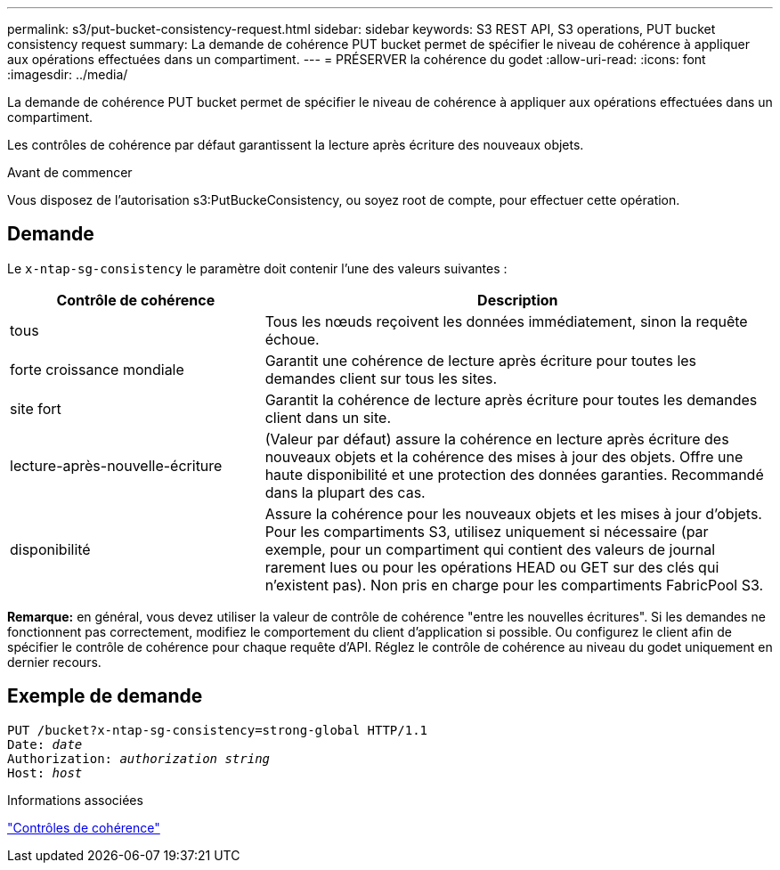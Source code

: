 ---
permalink: s3/put-bucket-consistency-request.html 
sidebar: sidebar 
keywords: S3 REST API, S3 operations, PUT bucket consistency request 
summary: La demande de cohérence PUT bucket permet de spécifier le niveau de cohérence à appliquer aux opérations effectuées dans un compartiment. 
---
= PRÉSERVER la cohérence du godet
:allow-uri-read: 
:icons: font
:imagesdir: ../media/


[role="lead"]
La demande de cohérence PUT bucket permet de spécifier le niveau de cohérence à appliquer aux opérations effectuées dans un compartiment.

Les contrôles de cohérence par défaut garantissent la lecture après écriture des nouveaux objets.

.Avant de commencer
Vous disposez de l'autorisation s3:PutBuckeConsistency, ou soyez root de compte, pour effectuer cette opération.



== Demande

Le `x-ntap-sg-consistency` le paramètre doit contenir l'une des valeurs suivantes :

[cols="1a,2a"]
|===
| Contrôle de cohérence | Description 


 a| 
tous
 a| 
Tous les nœuds reçoivent les données immédiatement, sinon la requête échoue.



 a| 
forte croissance mondiale
 a| 
Garantit une cohérence de lecture après écriture pour toutes les demandes client sur tous les sites.



 a| 
site fort
 a| 
Garantit la cohérence de lecture après écriture pour toutes les demandes client dans un site.



 a| 
lecture-après-nouvelle-écriture
 a| 
(Valeur par défaut) assure la cohérence en lecture après écriture des nouveaux objets et la cohérence des mises à jour des objets. Offre une haute disponibilité et une protection des données garanties. Recommandé dans la plupart des cas.



 a| 
disponibilité
 a| 
Assure la cohérence pour les nouveaux objets et les mises à jour d'objets. Pour les compartiments S3, utilisez uniquement si nécessaire (par exemple, pour un compartiment qui contient des valeurs de journal rarement lues ou pour les opérations HEAD ou GET sur des clés qui n'existent pas). Non pris en charge pour les compartiments FabricPool S3.

|===
*Remarque:* en général, vous devez utiliser la valeur de contrôle de cohérence "entre les nouvelles écritures". Si les demandes ne fonctionnent pas correctement, modifiez le comportement du client d'application si possible. Ou configurez le client afin de spécifier le contrôle de cohérence pour chaque requête d'API. Réglez le contrôle de cohérence au niveau du godet uniquement en dernier recours.



== Exemple de demande

[listing, subs="specialcharacters,quotes"]
----
PUT /bucket?x-ntap-sg-consistency=strong-global HTTP/1.1
Date: _date_
Authorization: _authorization string_
Host: _host_
----
.Informations associées
link:consistency-controls.html["Contrôles de cohérence"]
